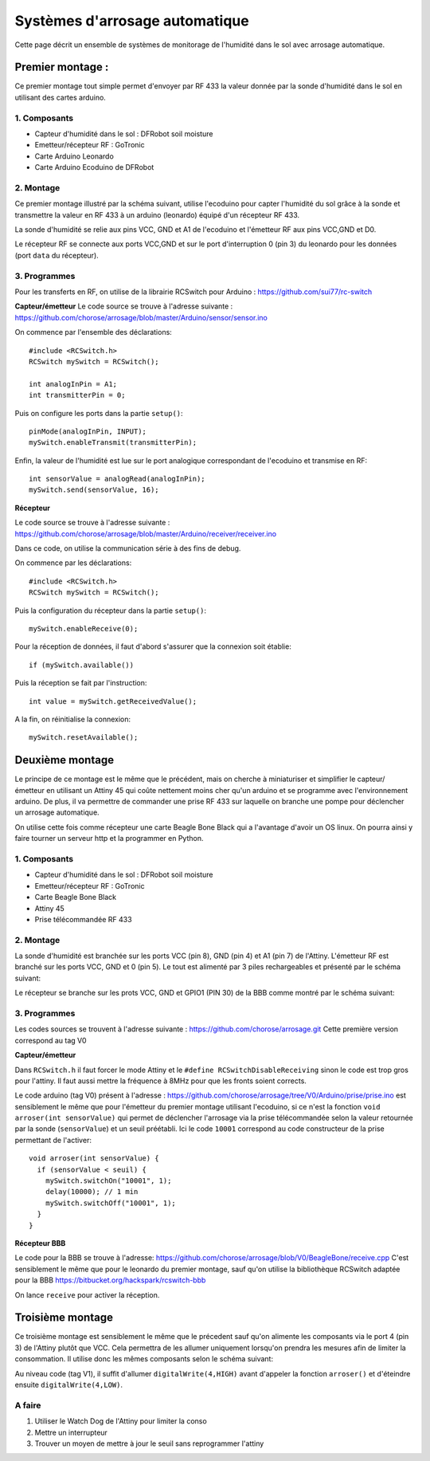 .. _capteur:

==================================
Systèmes d'arrosage automatique
==================================

Cette page décrit un ensemble de systèmes de monitorage de l'humidité
dans le sol avec arrosage automatique.

Premier montage :
==========================

Ce premier montage tout simple permet d'envoyer par RF 433 la valeur
donnée par la sonde d'humidité dans le sol en utilisant des cartes arduino.

1. Composants
------------------

* Capteur d'humidité dans le sol : DFRobot soil moisture
* Emetteur/récepteur RF : GoTronic
* Carte Arduino Leonardo
* Carte Arduino Ecoduino de DFRobot

2. Montage
----------------

Ce premier montage illustré par la schéma suivant, utilise l'ecoduino pour capter l'humidité du sol
grâce à la sonde et transmettre la valeur en RF 433 à un arduino
(leonardo) équipé d'un récepteur RF 433.

La sonde d'humidité se relie aux pins VCC, GND et A1 de l'ecoduino et
l'émetteur RF aux pins VCC,GND et D0.

Le récepteur RF se connecte aux ports VCC,GND et sur le port
d'interruption 0 (pin 3) du leonardo pour les données (port ``data``
du récepteur).

.. image:: Schémas/montage1.svg
  :align: center

3. Programmes
-------------------

Pour les transferts en RF, on utilise de la librairie RCSwitch pour Arduino : https://github.com/sui77/rc-switch

**Capteur/émetteur**
Le code source se trouve à l'adresse suivante :
https://github.com/chorose/arrosage/blob/master/Arduino/sensor/sensor.ino

On commence par l'ensemble des déclarations::
  
  #include <RCSwitch.h>
  RCSwitch mySwitch = RCSwitch();

  int analogInPin = A1;
  int transmitterPin = 0;

Puis on configure les ports dans la partie ``setup()``::
  
  pinMode(analogInPin, INPUT);
  mySwitch.enableTransmit(transmitterPin);

Enfin, la valeur de l'humidité est lue sur le port analogique
correspondant de l'ecoduino et transmise en RF::
  
     int sensorValue = analogRead(analogInPin);
     mySwitch.send(sensorValue, 16);

**Récepteur**

Le code source se trouve à l'adresse suivante :
https://github.com/chorose/arrosage/blob/master/Arduino/receiver/receiver.ino

Dans ce code, on utilise la communication série à des fins de debug.

On commence par les déclarations::
  
  #include <RCSwitch.h>
  RCSwitch mySwitch = RCSwitch();

Puis la configuration du récepteur dans la partie ``setup()``::
  
  mySwitch.enableReceive(0);

Pour la réception de données, il faut d'abord s'assurer que la
connexion soit établie::
  
  if (mySwitch.available())

Puis la réception se fait par l'instruction::
  
  int value = mySwitch.getReceivedValue();

A la fin, on réinitialise la connexion::
  
      mySwitch.resetAvailable();
  
Deuxième montage
===================
Le principe de ce montage est le même que le précédent, mais on
cherche à miniaturiser et simplifier le capteur/émetteur en utilisant
un Attiny 45 qui coûte nettement moins cher qu'un arduino et se
programme avec l'environnement arduino. De plus, il va permettre de
commander une prise RF 433 sur laquelle on branche une pompe pour
déclencher un arrosage automatique.

On utilise cette fois comme récepteur une
carte Beagle Bone Black qui a l'avantage d'avoir un OS linux. On
pourra ainsi y faire tourner un serveur http et la programmer en Python.

1. Composants
------------------

* Capteur d'humidité dans le sol : DFRobot soil moisture
* Emetteur/récepteur RF : GoTronic
* Carte Beagle Bone Black
* Attiny 45
* Prise télécommandée RF 433

2. Montage
----------------

La sonde d'humidité est branchée sur les ports VCC (pin 8), GND
(pin 4) et A1 (pin 7) de
l'Attiny. L'émetteur RF est branché sur les ports VCC, GND et 0
(pin 5). Le tout est alimenté par 3 piles rechargeables et présenté par le schéma suivant:

.. image:: Schémas/capteur2.svg
  :align: center

Le récepteur se branche sur les prots VCC, GND et GPIO1 (PIN 30) de la BBB comme
montré par le schéma suivant:

.. image:: Schémas/recepteur2.svg
  :align: center

3. Programmes
-------------------
Les codes sources se trouvent à l'adresse suivante :
https://github.com/chorose/arrosage.git
Cette première version correspond au tag V0 

**Capteur/émetteur**

Dans ``RCSwitch.h`` il faut forcer le mode Attiny et le ``#define
RCSwitchDisableReceiving`` sinon le code est trop gros pour
l'attiny. Il faut aussi mettre la fréquence à 8MHz pour que les fronts
soient corrects.

Le code arduino (tag V0) présent à l'adresse :
https://github.com/chorose/arrosage/tree/V0/Arduino/prise/prise.ino
est sensiblement le même que pour l'émetteur du premier
montage utilisant l'ecoduino, si ce n'est la fonction ``void
arroser(int sensorValue)`` qui permet de déclencher l'arrosage via la
prise télécommandée selon la valeur retournée par la sonde (``sensorValue``) et un seuil
préétabli. Ici le code ``10001`` correspond au code constructeur de la
prise permettant de l'activer::
  
  void arroser(int sensorValue) {
    if (sensorValue < seuil) {
      mySwitch.switchOn("10001", 1);
      delay(10000); // 1 min
      mySwitch.switchOff("10001", 1);
    }
  }

**Récepteur BBB**

Le code pour la BBB se trouve à l'adresse:
https://github.com/chorose/arrosage/blob/V0/BeagleBone/receive.cpp
C'est sensiblement le même que pour le leonardo du premier montage,
sauf qu'on utilise la bibliothèque RCSwitch adaptée pour la BBB https://bitbucket.org/hackspark/rcswitch-bbb

On lance ``receive`` pour activer la réception.

Troisième montage
===================

Ce troisième montage est sensiblement le même que le précedent sauf
qu'on alimente les composants via le port 4 (pin 3) de l'Attiny plutôt
que VCC. Cela permettra de les allumer uniquement lorsqu'on prendra
les mesures afin de limiter la consommation. Il utilise donc les mêmes
composants selon le schéma suivant:

.. image:: Schémas/capteur3.svg
  :align: center

Au niveau code (tag V1), il suffit d'allumer ``digitalWrite(4,HIGH)`` avant
d'appeler la fonction ``arroser()`` et d'éteindre ensuite ``digitalWrite(4,LOW)``.

A faire
------------
1. Utiliser le Watch Dog de l'Attiny pour limiter la conso
2. Mettre un interrupteur
3. Trouver un moyen de mettre à jour le seuil sans reprogrammer l'attiny 
